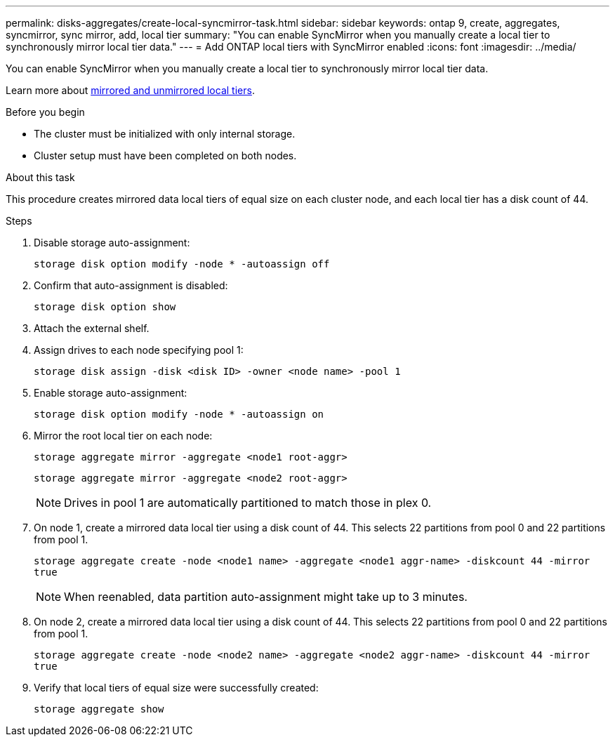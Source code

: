 ---
permalink: disks-aggregates/create-local-syncmirror-task.html
sidebar: sidebar
keywords: ontap 9, create, aggregates, syncmirror, sync mirror, add, local tier
summary: "You can enable SyncMirror when you manually create a local tier to synchronously mirror local tier data."
---
= Add ONTAP local tiers with SyncMirror enabled
:icons: font
:imagesdir: ../media/

[.lead]
You can enable SyncMirror when you manually create a local tier to synchronously mirror local tier data.

Learn more about link:../concepts/mirrored-unmirrored-aggregates-concept.html[mirrored and unmirrored local tiers].

.Before you begin

* The cluster must be initialized with only internal storage.
* Cluster setup must have been completed on both nodes.

.About this task
This procedure creates mirrored data local tiers of equal size on each cluster node, and each local tier has a disk count of 44.

.Steps
. Disable storage auto-assignment:
+
`storage disk option modify -node * -autoassign off`

. Confirm that auto-assignment is disabled:
+
`storage disk option show`

. Attach the external shelf.

. Assign drives to each node specifying pool 1:
+
`storage disk assign -disk <disk ID> -owner <node name> -pool 1`
. Enable storage auto-assignment:
+
`storage disk option modify -node * -autoassign on`

. Mirror the root local tier on each node:
+
`storage aggregate mirror -aggregate <node1 root-aggr>`
+
`storage aggregate mirror -aggregate <node2 root-aggr>`
+
NOTE: Drives in pool 1 are automatically partitioned to match those in plex 0.

. On node 1, create a mirrored data local tier using a disk count of 44.  This selects 22 partitions from pool 0 and 22 partitions from pool 1.
+
`storage aggregate create -node <node1 name> -aggregate <node1 aggr-name> -diskcount 44 -mirror true`
+
NOTE: When reenabled, data partition auto-assignment might take up to 3 minutes.
. On node 2, create a mirrored data local tier using a disk count of 44. This selects 22 partitions from pool 0 and 22 partitions from pool 1.
+
`storage aggregate create -node <node2 name> -aggregate <node2 aggr-name> -diskcount 44 -mirror true`

. Verify that local tiers of equal size were successfully created:
+
`storage aggregate show`

// 2025-Aug-6, ONTAPDOC-1016